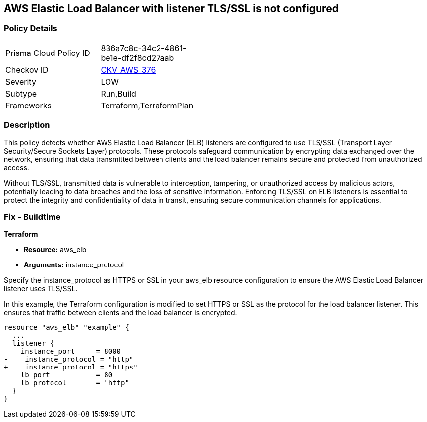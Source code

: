 
== AWS Elastic Load Balancer with listener TLS/SSL is not configured

=== Policy Details

[width=45%]
[cols="1,1"]
|===
|Prisma Cloud Policy ID
| 836a7c8c-34c2-4861-be1e-df2f8cd27aab

|Checkov ID
| https://github.com/bridgecrewio/checkov/blob/main/checkov/terraform/checks/resource/aws/ELBwListenerNotTLSSSL.py[CKV_AWS_376]

|Severity
|LOW

|Subtype
|Run,Build

|Frameworks
|Terraform,TerraformPlan

|===

=== Description

This policy detects whether AWS Elastic Load Balancer (ELB) listeners are configured to use TLS/SSL (Transport Layer Security/Secure Sockets Layer) protocols. These protocols safeguard communication by encrypting data exchanged over the network, ensuring that data transmitted between clients and the load balancer remains secure and protected from unauthorized access.

Without TLS/SSL, transmitted data is vulnerable to interception, tampering, or unauthorized access by malicious actors, potentially leading to data breaches and the loss of sensitive information. Enforcing TLS/SSL on ELB listeners is essential to protect the integrity and confidentiality of data in transit, ensuring secure communication channels for applications.

=== Fix - Buildtime

*Terraform*

* *Resource:* aws_elb
* *Arguments:* instance_protocol

Specify the instance_protocol as HTTPS or SSL in your aws_elb resource configuration to ensure the AWS Elastic Load Balancer listener uses TLS/SSL.

In this example, the Terraform configuration is modified to set HTTPS or SSL as the protocol for the load balancer listener. This ensures that traffic between clients and the load balancer is encrypted.

[source,go]
----
resource "aws_elb" "example" {
  ...
  listener {
    instance_port     = 8000
-    instance_protocol = "http"
+    instance_protocol = "https"
    lb_port           = 80
    lb_protocol       = "http"
  }
}
----

